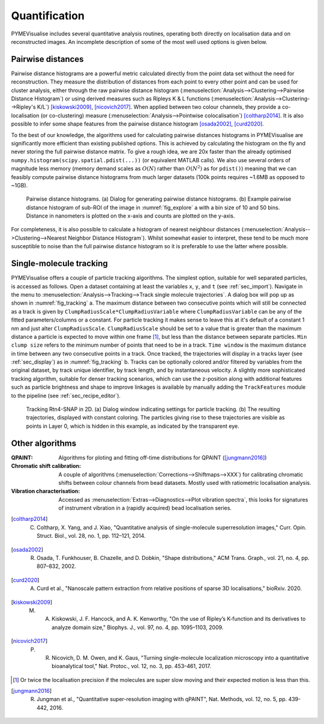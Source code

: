 Quantification
--------------

PYMEVisualise includes several quantitative analysis routines, operating both directly on localisation data and on
reconstructed images. An incomplete description of some of the most well used options is given below.

.. _sec_pairwise:

Pairwise distances
##################

Pairwise distance histograms are a powerful metric calculated directly from the point data set without the need for reconstruction.
They measure the distribution of distances from each point to every other point and can be used for cluster analysis,
either through the raw pairwise distance histogram (:menuselection:`Analysis-->Clustering-->Pairwise Distance Histogram`)
or using derived measures such as Ripleys K & L functions (:menuselection:`Analysis-->Clustering-->Ripley's K/L`) [kiskowski2009]_, [nicovich2017]_.
When applied between two colour channels, they provide a co-localisation (or co-clustering) measure
(:menuselection:`Analysis-->Pointwise colocalisation`) [coltharp2014]_.
It is also possible to infer some shape features from the pairwise distance histogram [osada2002]_, [curd2020]_.

To the best of our knowledge, the algorithms used for calculating pairwise distances histograms in PYMEVisualise are
significantly more efficient than existing published options. This is achieved by calculating the histogram on the fly
and never storing the full pairwise distance matrix. To give a rough idea, we are 20x faster than the already optimised
``numpy.histogram(scipy.spatial.pdist(...))`` (or equivalent MATLAB calls). We also use several orders of magnitude less
memory (memory demand scales as :math:`O(N)` rather than :math:`O(N^2)` as for ``pdist()``) meaning that we can feasibly
compute pairwise distance histograms from much larger datasets (100k points requires ~1.6MB as opposed to ~1GB).

.. figure:: images/image_15.png
    :name: fig_pwd

    Pairwise distance histograms. (a) Dialog for generating pairwise distance histograms. (b) Example pairwise distance
    histogram of sub-ROI of the image in :numref:`fig_explore` a with a bin size of 10 and 50 bins. Distance in nanometers
    is plotted on the x-axis and counts are plotted on the y-axis.

For completeness, it is also possible to calculate a histogram of nearest neighbour distances
(:menuselection:`Analysis-->Clustering-->Nearest Neighbor Distance Histogram`). Whilst somewhat easier to interpret, these
tend to be much more susceptible to noise than the full pairwise distance histogram so it is preferable to use the latter
where possible.

Single-molecule tracking
########################

PYMEVisualise offers a couple of particle tracking algorithms. The simplest option, suitable for well separated particles,
is accessed as follows. Open a dataset containing at least the variables ``x``, ``y``, and ``t`` (see :ref:`sec_import`). Navigate in the menu to
:menuselection:`Analysis-->Tracking-->Track single molecule trajectories`. A dialog box will pop up as shown in :numref:`fig_tracking` a.
The maximum distance between two consecutive points which will still be connected as a track is given by ``ClumpRadiusScale*ClumpRadiusVariable``
where ``ClumpRadiusVariable`` can be any of the fitted parameters/columns or a constant. For particle tracking it makes sense
to leave this at it's default of a constant 1 nm and just alter ``ClumpRadiusScale``. ``ClumpRadiusScale`` should be set to a value
that is greater than the maximum distance a particle is expected to move within one frame [#trackingscale]_, but less than the distance between separate particles.
``Min clump size`` refers to the minimum number of points that need to be
in a track. ``Time window`` is the maximum distance in time between any two consecutive points in a track. Once tracked,
the trajectories will display in a tracks layer (see :ref:`sec_display`) as in :numref:`fig_tracking` b. Tracks can be optionally colored and/or
filtered by variables from the original dataset, by track unique identifier, by track length, and by instantaneous velocity.
A slightly more sophisticated tracking algorithm, suitable for denser tracking scenarios, which can use the z-position
along with additional features such as particle brightness and shape to improve linkages is available by manually adding
the ``TrackFeatures`` module to the pipeline (see :ref:`sec_recipe_editor`).

.. figure:: images/image_17.png
    :name: fig_tracking

    Tracking Rtn4-SNAP in 2D. (a) Dialog window indicating settings for particle tracking. (b) The
    resulting trajectories, displayed with constant coloring. The particles giving rise to these trajectories are
    visible as points in Layer 0, which is hidden in this example, as indicated by the transparent eye.

Other algorithms
################

:QPAINT: Algorithms for ploting and fitting off-time distributions for QPAINT ([jungmann2016]_)

:Chromatic shift calibration: A couple of algorithms (:menuselection:`Corrections-->Shiftmaps-->XXX`) for calibrating
    chromatic shifts between colour channels from bead datasets. Mostly used with ratiometric localisation analysis.

:Vibration characterisation: Accessed as :menuselection:`Extras-->Diagnostics-->Plot vibration spectra`, this looks for
    signatures of instrument vibration in a (rapidly acquired) bead localisation series.

.. [coltharp2014] C. Coltharp, X. Yang, and J. Xiao, "Quantitative analysis of single-molecule superresolution images," Curr. Opin. Struct. Biol., vol. 28, no. 1, pp. 112–121, 2014.

.. [osada2002] R. Osada, T. Funkhouser, B. Chazelle, and D. Dobkin, "Shape distributions," ACM Trans. Graph., vol. 21, no. 4, pp. 807–832, 2002.

.. [curd2020] A. Curd et al., "Nanoscale pattern extraction from relative positions of sparse 3D localisations," bioRxiv. 2020.

.. [kiskowski2009] M. A. Kiskowski, J. F. Hancock, and A. K. Kenworthy, "On the use of Ripley’s K-function and its derivatives to analyze domain size," Biophys. J., vol. 97, no. 4, pp. 1095–1103, 2009.

.. [nicovich2017] P. R. Nicovich, D. M. Owen, and K. Gaus, "Turning single-molecule localization microscopy into a quantitative bioanalytical tool," Nat. Protoc., vol. 12, no. 3, pp. 453–461, 2017.

.. [#trackingscale] Or twice the localisation precision if the molecules are super slow moving and their expected motion is less than this.

.. [jungmann2016] R. Jungman et al., "Quantitative super-resolution imaging with qPAINT", Nat. Methods, vol. 12, no. 5, pp. 439-442, 2016.
